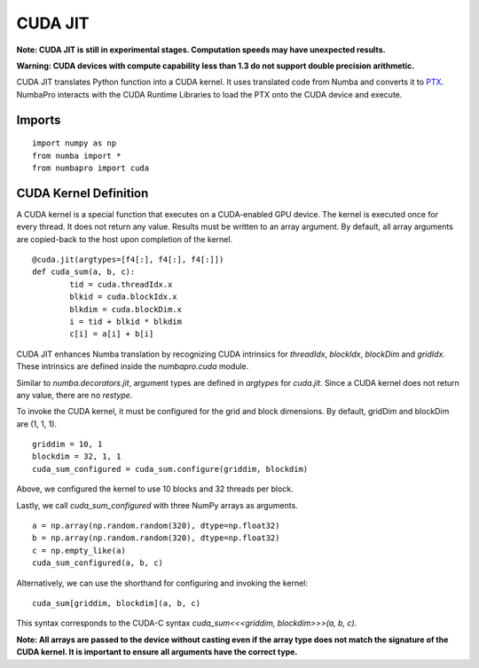 -------------
CUDA JIT
-------------

**Note: CUDA JIT is still in experimental stages.  Computation speeds may have unexpected results.**

**Warning: CUDA devices with compute capability less than 1.3 do not support double precision arithmetic.**

CUDA JIT translates Python function into a CUDA kernel.  It uses translated code from Numba and converts it to `PTX <http://en.wikipedia.org/wiki/Parallel_Thread_Execution>`_.  NumbaPro interacts with the CUDA Runtime Libraries to load the PTX onto the CUDA device and execute.  

Imports
-------

::

	import numpy as np
	from numba import *
	from numbapro import cuda



CUDA Kernel Definition
----------------------

A CUDA kernel is a special function that executes on a CUDA-enabled GPU device.  The kernel is executed once for every thread.  It does not return any value.  Results must be written to an array argument.  By default, all array arguments are copied-back to the host upon completion of the kernel.

::

	@cuda.jit(argtypes=[f4[:], f4[:], f4[:]])
	def cuda_sum(a, b, c):
		tid = cuda.threadIdx.x
		blkid = cuda.blockIdx.x
		blkdim = cuda.blockDim.x
		i = tid + blkid * blkdim
		c[i] = a[i] + b[i]


CUDA JIT enhances Numba translation by recognizing CUDA intrinsics for `threadIdx`, `blockIdx`, `blockDim` and `gridIdx`.  These intrinsics are defined inside the `numbapro.cuda` module.

Similar to `numba.decorators.jit`, argument types are defined in `argtypes` for `cuda.jit`.  Since a CUDA kernel does not return any value, there are no `restype`.

To invoke the CUDA kernel, it must be configured for the grid and block dimensions. By default, gridDim and blockDim are (1, 1, 1).

::

	griddim = 10, 1
	blockdim = 32, 1, 1
	cuda_sum_configured = cuda_sum.configure(griddim, blockdim)

Above, we configured the kernel to use 10 blocks and 32 threads per block.

Lastly, we call `cuda_sum_configured` with three NumPy arrays as arguments.

:: 

	a = np.array(np.random.random(320), dtype=np.float32)
	b = np.array(np.random.random(320), dtype=np.float32)
	c = np.empty_like(a)
	cuda_sum_configured(a, b, c)
	
Alternatively, we can use the shorthand for configuring and invoking the kernel:

::

    cuda_sum[griddim, blockdim](a, b, c)
    
This syntax corresponds to the CUDA-C syntax `cuda_sum<<<griddim, blockdim>>>(a, b, c)`.
    
	
**Note: All arrays are passed to the device without casting even if the array type does not match the signature of the CUDA kernel.  It is important to ensure all arguments have the correct type.**

